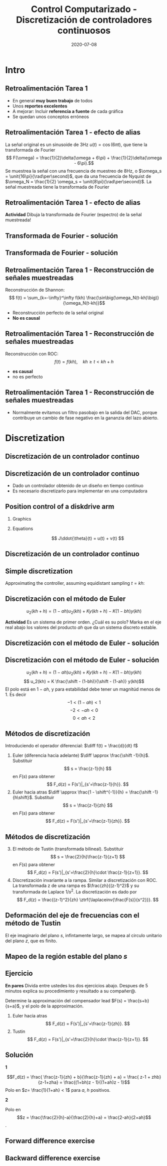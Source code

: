 #+OPTIONS: toc:nil
# #+LaTeX_CLASS: koma-article 

#+LATEX_CLASS: beamer
#+LATEX_CLASS_OPTIONS: [presentation,aspectratio=1610]
#+OPTIONS: H:2

#+LaTex_HEADER: \usepackage{khpreamble}
#+LaTex_HEADER: \usepackage{amssymb}
#+LaTex_HEADER: \DeclareMathOperator{\shift}{q}
#+LaTex_HEADER: \DeclareMathOperator{\diff}{p}

#+title: Control Computarizado - Discretización de controladores continuosos
#+date: 2020-07-08


* What do I want the students to understand?			   :noexport:
  - Euler
  - Tustin's
  - PID tuning

* Which activities will the students do?			   :noexport:
  1. Concept questions:
     Pair continuous and discrete poles, discretized with pole-zero mapping
  2. 

* Intro
** Retroalimentación Tarea 1
   
   - En general *muy buen trabajo* de todos 
   - Unos *reportes excelentes*
   - A mejorar: Incluir *referencia a fuente* de cada gráfica
   - Se quedan unos conceptos erróneos

** Retroalimentación Tarea 1 - efecto de alias
   La señal original es un sinusoide de 3Hz \(u(t) = \cos(6\pi t)\),  que tiene la transformada de Fourier 
  \[ F(\omega) = \frac{1}{2}\delta(\omega + 6\pi) + \frac{1}{2}\delta(\omega - 6\pi).\]
  Se muestrea la señal con  una frecuencia de muestreo de 8Hz, o \(\omega_s = \unit{16\pi}{\rad\per\second}\), que da una frecuencia de Nyquist de \(\omega_N = \frac{1}{2} \omega_s = \unit{8\pi}{\rad\per\second}\). La señal muestreada tiene la transformada de Fourier
  \begin{align*}
   F_s(\omega) &= \frac{1}{h} \sum_{n=-\infty}^\infty F(\omega + n\omega_s) = \frac{1}{h} \left( \cdots + F(\omega - \omega_s) + F(\omega) + F(\omega + \omega_s) + \cdots \right)\\
&= \frac{1}{2h}\Big( \cdots + \big(\delta(\omega -\omega_s + 6\pi) + \delta(\omega -\omega_s - 6\pi)\big)\\& \qquad + \big(\delta(\omega + 6\pi) + \delta(\omega - 6\pi)\big)\\ & \qquad + \big(\delta(\omega +\omega_s + 6\pi) + \delta(\omega +\omega_s - 6\pi)\big) + \cdots \Big)
\end{align*} 

** Retroalimentación Tarea 1 - efecto de alias
  \begin{align*}
   F_s(\omega) &= \frac{1}{2h}\Big( \cdots + \delta(\omega -16\pi + 6\pi) + \delta(\omega -16\pi{} - 6\pi)\\& \qquad + \delta(\omega + 6\pi) + \delta(\omega - 6\pi)\\ & \qquad + \delta(\omega +16\pi{} + 6\pi) + \delta(\omega +16\pi{} - 6\pi) + \cdots \Big)
  \end{align*} 
  *Actividad* Dibuja la transformada de Fourier (espectro) de la señal muestreada!
  #+begin_export latex
  \begin{center}
    \begin{tikzpicture}[scale=0.3]
    \draw[->] (-23,0) -- (23,0) node[below] {$\omega$};
      \draw[->] (0,-0.2) -- (0,6) node[left] {$|F_s(\omega)|$};
      \foreach \w/\l in {-12/$-12\pi$, -6/$-6\pi$, 0/0, 6/$6\pi$, 12/$12\pi$}
	   \draw (\w, 0) -- (\w, -0.2) node[below] {\l};
    \end{tikzpicture}
  \end{center}
  #+end_export
** Transformada de Fourier - solución
** Transformada de Fourier - solución
  \begin{align*}
   F_s(\omega) &= \frac{1}{2h}\Big( \cdots + \delta(\omega -16\pi + 6\pi) + \delta(\omega -16\pi{} - 6\pi)\\& \qquad + \delta(\omega + 6\pi) + \delta(\omega - 6\pi)\\ & \qquad + \delta(\omega +16\pi{} + 6\pi) + \delta(\omega +16\pi{} - 6\pi) + \cdots \Big)
  \end{align*} 

  #+begin_export latex
  \begin{center}
    \begin{tikzpicture}[scale=0.3]
    \draw[->] (-23,0) -- (23,0) node[below] {};
      \draw[->] (0,-0.2) -- (0,6) node[left] {$|F_s(\omega)|$};
      %\foreach \w/\l in {-12/$-12\pi$, -6/$-6\pi$, 0/0, 6/$6\pi$, 12/$12\pi$}
	%   \draw (\w, 0) -- (\w, -0.2) node[below] {\l};
      \foreach \w/\l in {-22/$-22\pi$, -10/$-10\pi$, -6/$-6\pi$,  6/$6\pi$, 10/$10\pi$, 22/$22\pi$}
	   \draw[red!80!black, ->] (\w, 0) -- (\w, 3) node[pos=0, below] {\l};
      \draw[dashed] (-8, 0) -- (-8,4) node[pos=1, above] {\small $-\omega_N$};
      \draw[dashed] (8, 0) -- (8,4) node[pos=1, above] {\small $\omega_N$};
    \end{tikzpicture}
  \end{center}
  #+end_export


** Retroalimentación Tarea 1 - Reconstrucción de señales muestreadas
   Reconstrucción de Shannon:
   \[ f(t) = \sum_{k=-\infty}^\infty f(kh) \frac{\sin\big(\omega_N(t-kh)\big)}{\omega_N(t-kh)}\]

   - Reconstrucción perfecto de la señal original
   - *No es causal*

** Retroalimentación Tarea 1 - Reconstrucción de señales muestreadas
   Reconstrucción con ROC:
   \[ f(t) = f(kh), \quad kh \ge t < kh+h\]
   #+begin_export latex
   \begin{center}
   \includegraphics[width=0.6\linewidth]{../../figures/fig7-4.png}\\
   {\tiny Åström and Wittenmark \emph{Computer-controlled systems}}
   \end{center}
  #+end_export

   - *es causal*
   - no es perfecto

** Retroalimentación Tarea 1 - Reconstrucción de señales muestreadas
   #+begin_export latex
   \begin{center}
     \begin{tikzpicture}[node distance=22mm, block/.style={rectangle, draw, minimum width=15mm}, sumnode/.style={circle, draw, inner sep=3pt}]
    
       \node[coordinate] (input) {};
       \node[block, right of=input, node distance=20mm] (zoh)  {ZOH};
       \node[block, right of=zoh, node distance=26mm] (lp)  {LP};
       \node[coordinate, right of=lp, node distance=20mm] (output) {};

       \draw[->] (input) -- node[above, pos=0.3] {$u(kh)$} (zoh);
       \draw[->] (zoh) -- node[above] {$u(t)$} (lp);
       \draw[->] (lp) -- node[above, near end] {$u_f(t)$} (output);

       \draw[thick, red] (3.4,-1) to (5.6, 1);
       \draw[thick, red] (3.4,1) to (5.6, -1);
     \end{tikzpicture}
   \end{center}
   #+end_export
   - Normalmente evitamos un filtro pasobajo en la salida del DAC, porque contribuye un cambio de fase negativo en la gananzia del lazo abierto.

   #+begin_export latex
   \begin{center}
   \includegraphics[width=0.4\linewidth]{../../figures/fig3-3.png}
   {\tiny Åström and Wittenmark \emph{Computer-controlled systems}}
   \end{center}
  #+end_export


* Discretization
** Discretización de un controlador continuo
** Discretización de un controlador continuo
#+BEGIN_CENTER 
 \includegraphics[width=0.7\linewidth]{../../figures/fig8-1.png}
#+END_CENTER

   - Dado un controlador obtenido de un diseño en tiempo continuo
   - Es necesario discretizarlo para implementar en una computadora


*** Notes							   :noexport:
   When we first encountered the problem of obtaining a discrete model from a continous model, in the case of finding a discrete pulse-tranfer function to describe our continuous-time dynamic plant model, we used zero-order-hold sampling. Why is this not such a good idea for approximating the controller $F(s)$?

** Position control of a diskdrive arm
*** Graphics
    :PROPERTIES:
    :BEAMER_col: 0.5
    :END:
\includegraphics[height=0.5\textheight]{../../figures/diskdrive.png}

#+begin_export latex
\tiny "Laptop-hard-drive-exposed" by Evan-Amos - Own work. Licensed under CC BY-SA 3.0 via Commons
#+end_export
*** Equations
    :PROPERTIES:
    :BEAMER_col: 0.5
    :END:
    
    \[ J\ddot{\theta}(t) = u(t) + v(t) \]
    #+begin_export latex
    \begin{center}
      \begin{tikzpicture}[node distance=22mm, block/.style={rectangle, draw, minimum width=10mm}, sumnode/.style={circle, draw, inner sep=2pt}]

	\node[coordinate] (input) {};
	\node[sumnode, right of=input, node distance=16mm] (sum) {\tiny $\Sigma$};
	\node[block, right of=sum, node distance=18mm] (plant)  {$\frac{1}{Js^2}$};
	\node[coordinate, above of=sum, node distance=12mm] (disturbance) {};
	\node[coordinate, right of=plant, node distance=20mm] (output) {};

	\draw[->] (input) -- node[above, pos=0.3] {$u(t)$} (sum);
	\draw[->] (sum) -- node[above] {} (plant);
	\draw[->] (plant) -- node[above, near end] {$\theta(t)$} (output);
	\draw[->] (disturbance) -- node[right, pos=0.2] {$v(t)$} (sum);
      \end{tikzpicture}
    \end{center}

    #+end_export


*** Notes							   :noexport:
Performance critera:
- Speed
- Accuracy
- Stability
- Overshoot
- Input signal magnitude

** Discretización de un controlador continuo
   #+begin_export latex

  \begin{center}
  \begin{tikzpicture}
  \tikzset{node distance=2cm, 
      block/.style={rectangle, draw, minimum height=12mm, minimum width=24mm},
      sumnode/.style={circle, draw, inner sep=2pt}        
  }

    \node[coordinate] (input) {};
    \node[block, right of=input] (TR) {$K\frac{b}{a}$};
    \node[sumnode, right of=TR, node distance=30mm] (sum) {\tiny $\sum$};
    \node[block,right of=sum, node distance=30mm] (plant) {$\frac{1}{Js^2}$};
    %\node[sumnode, right of=plant, node distance=30mm] (sumdist) {$\sum$};
    %\node[coordinate, above of=sumdist, node distance=15mm] (dist) {};
    %\node[coordinate, right of=sumdist, node distance=15mm] (measure) {};
    \node[coordinate, right of=plant, node distance=30mm] (output) {};
    \node[coordinate, right of=plant, node distance=22mm] (measure) {};
    %\node[sumnode,below of=measure, node distance=25mm] (sumnoise) {$\sum$};
    %\node[coordinate, right of=sumnoise, node distance=15mm] (noise) {};
    \node[block,below of=plant, node distance=20mm] (SR) {$F_b(s) = K\frac{s+b}{s+a}$};

    \draw[->] (input) -- node[above, pos=0.2] {$\theta_{ref}(t)$} (TR);
    \draw[->] (TR) -- node[above] {$u_1(t)$} (sum);
    \draw[->] (sum) -- node[above] {$u(t)$} (plant);
    \draw[->] (plant) -- node[at end, above] {$\theta(t)$} (output);
    \draw[->] (measure) |- (SR);
    \draw[->] (SR) -| (sum) node[right, pos=0.8] {$u_2(t)$} node[left, pos=0.96] {$-$};
  \end{tikzpicture}
  \end{center}
   #+end_export

** Simple discretization
   #+begin_export latex
   \begin{center}
   \begin{tikzpicture}
   \pgfmathsetmacro\tone{2}
   \pgfmathsetmacro\ttwo{4}
   \pgfmathsetmacro\xone{0.1*\tone*sin(10*\tone)}
   \pgfmathsetmacro\xtwo{0.1*\ttwo*sin(10*\ttwo)}
   \pgfmathsetmacro\xdot{(\xtwo-\xone)/(\ttwo-\tone)}
   
   \begin{axis}[width=7cm, height=5cm, xtick={\tone, \ttwo}, xticklabels={$t_1$, $t_1+h$},
   ytick={\xone, \xtwo}, yticklabels={$x(t_1)$, $x(t_1+h)$}]
   \addplot+[no marks, thick, variable=\t, domain = 0:8, samples=100] {0.1*t*sin(10*t)} node[coordinate, pos=0.8, pin=90:{$x(t)$}] {};
   \addplot+[ycomb,] coordinates  {(\tone, \xone) (\ttwo, \xtwo)};
   \addplot+[this, no marks, variable=\t, domain = -1:3, samples=10] ({\tone + t}, {\xone + \xdot*t});
   \end{axis}

   \node at (8,3) {\( \dot{x}(t) \approx \frac{\Delta x}{\Delta t} = \frac{x(t + h) - x(t)}{h} \)};
   \node at (8,2) {Euler's method}
   \end{tikzpicture}
   \end{center}
   #+end_export

   Approximating the controller, assuming equidistant sampling  $t = kh$:
   \begin{align*}
   a u_2 + \dot{u}_2 &= Kby + K\dot{y}\\
   a u_2(kh) + \frac{1}{h} \big(u_2(kh+h) - u_2(kh)\big) &= Kby(kh) + \frac{K}{h}\big(y(kh+h) - y(kh)\big)
   \end{align*}

** Discretización con el método de Euler

   \[ u_2(kh+h) = (1-ah)u_2(kh) + Ky(kh+h) - K(1-bh)y(kh) \]

   *Actividad* Es un sistema de primer orden. ¿Cuál es su polo? Marka en el eje real abajo los valores del producto \(ah\) que da un sistema discreto estable.

   #+begin_export latex
   \begin{center}
     \begin{tikzpicture}
       \draw[->] (-4,0) -- (8,0) node[below] {$ah$};
       \draw (0,-0.1) to (0, 0.1) node[pos=0, below] {0};
       \draw[white] (0,1) to (0,2);
     \end{tikzpicture}
   \end{center}
   #+end_export

** Discretización con el método de Euler - solución

** Discretización con el método de Euler - solución
   \[ u_2(kh+h) = (1-ah)u_2(kh) + Ky(kh+h) - K(1-bh)y(kh) \]
   \[ u_2(kh) = K \frac{\shift - (1-bh)}{\shift - (1-ah)} y(kh)\]
   El polo está en \(1-ah\), y para estabilidad debe tener un magnitúd menos de 1. Es decir 
   \[ -1 < (1-ah) < 1\]
   \[ -2 < -ah < 0 \]
   \[ 0 < ah < 2\]
   #+begin_export latex
   \begin{center}
     \begin{tikzpicture}
       \draw[->] (-4,0) -- (8,0) node[below] {$ah$};
       \draw (0,-0.1) to (0, 0.1) node[pos=0, below] {0};
       \draw (4,0.1) to (4, -0.1) node[below] {2};
       \draw[white] (0,1) to (0,2);
       \draw[ultra thick, red] (0,0) to (4,0);
     \end{tikzpicture}
   \end{center}
   #+end_export


** Métodos de discretización
Introduciendo el operador diferencial:  \(\diff f(t) = \frac{d}{dt} f\)
   
   1. Euler (diferencia hacia adelante) \(\diff \approx \frac{\shift -1}{h}\). Substituir
      \[ s = \frac{z-1}{h} \] en $F(s)$ para obtener
      \[ F_d(z) = F(s')|_{s'=\frac{z-1}{h}}. \]
   2. Euler hacia atras \(\diff \approx \frac{1 - \shift^{-1}}{h} = \frac{\shift -1}{h\shift}\). Substituir
      \[ s = \frac{z-1}{zh} \] en $F(s)$ para obtener
      \[ F_d(z) = F(s')|_{s'=\frac{z-1}{zh}}. \]

** Métodos de discretización

   3. [@3] El método de Tustin (transformada bilineal). Substituir
      \[ s = \frac{2}{h}\frac{z-1}{z+1} \] en $F(s)$ para obtener
      \[ F_d(z) = F(s')|_{s'=\frac{2}{h}\cdot \frac{z-1}{z+1}}. \]
   4. Discretización invariante a la rampa. Similar a discretización con ROC. La transformada z de una rampa es  $\frac{zh}{(z-1)^2}$ y su transformada de Laplace $1/s^2$. La discretización es dado por
      \[ F_d(z) = \frac{(z-1)^2}{zh} \ztrf{\laplaceinv{\frac{F(s)}{s^2}}}. \]   

** Deformación del eje de frecuencias con el método de Tustin
   #+begin_export latex
   \begin{center}
    \includegraphics[width=0.6\linewidth]{../../figures/fig8_3.png}\\
   {\tiny Åström and Wittenmark \emph{Computer-controlled systems}}
   \end{center}
  #+end_export
   El eje imaginario del plano $s$, infintamente largo, se mapea al circulo unitario del plano $z$, que es finito.
** Mapeo de la región estable del plano \(s\)
   #+begin_export latex
   \begin{center}
    \includegraphics[width=0.79\linewidth]{../../figures/fig8-2.png}\\
   {\tiny Åström and Wittenmark \emph{Computer-controlled systems}}
   \end{center}
  #+end_export

** Ejercicio
   *En pares* Divida entre ustedes los dos ejercicios abajo. Despues de 5 minutos explica su procedimiento y resultado a su compañer@.

   Determine la approximación del compensador lead $F(s) = \frac{s+b}{s+a}$, y el polo de la approximación.
   1. Euler hacia atras
      \[ F_d(z) = F(s')|_{s'=\frac{z-1}{zh}}. \]
   2. Tustin
      \[ F_d(z) = F(s')|_{s'=\frac{2}{h}\cdot \frac{z-1}{z+1}}. \]

** Solución
*1*

\[F_d(z) = \frac{ \frac{z-1}{zh} + b}{\frac{z-1}{zh} + a}
             = \frac{ z-1 + zhb}{z-1+zha} = \frac{(1+bh)z - 1}{(1+ah)z - 1}\]
      Polo en \(z= \frac{1}{1+ah} < 1\) para \(a\), \(h\) positivos.

*2*
 \begin{align*} F_d(z) &= \frac{ \frac{2}{h}\frac{z-1}{z+1} + b}{\frac{2}{h}\frac{z-1}{z+1} + a}
             = \frac{\frac{2}{h}(z-1) + b(z+1)}{\frac{2}{h}(z-1) + a(z+1)}\\
             &= \frac{(\frac{2}{h}+b)z - (\frac{2}{h}-b)}{(\frac{2}{h}+a)z - (\frac{2}{h}-a)} \end{align*}
      Polo en \[z = \frac{\frac{2}{h}-a}{\frac{2}{h}+a}  = \frac{2-ah}{2+ah}\]. 
** Forward difference exercise
   #+BEGIN_CENTER 
    \includegraphics[width=\linewidth]{../../figures/forward-diff-exercise}
   #+END_CENTER

*** Solution							   :noexport:
Simply insert z = 1 + sh = 1 + i\pi/4. 

Or more general. Let s=-\lambda + i\mu
z = 1-\lambda h + i \mu h
Re{z} = 1-\lambda h
Im{z} = \mu h

** Backward difference exercise
   #+BEGIN_CENTER 
    \includegraphics[width=\linewidth]{../../figures/backward-diff-exercise}
   #+END_CENTER

*** Solution							   :noexport:
    - Note that
      s = \frac{z-1}{zh} solved for z gives
      zhs = z-1
      z-zhs = 1
      z = \frac{1}{1-sh}
    - Simply insert z = \frac{1}{1 - sh} = \frac{1}{1 - i\pi/4}
      Then do 
      | z | = \frac{1}{ | 1 -i\pi/4 | } = \frac{1}{\sqrt{1 +  \pi^2/16}} |

** Tustin's approximation, harmonic oscillator			   :noexport:

   Write the approximation as
         \[ F_d(z) = F(s')|_{s'= g\frac{z-1}{z+1}}, \quad g > 0 \]
   Clearly for the standard Tustin's approximation we have  \(g = \frac{2}{h}\).

   Apply the approximation to the system
   \[ F(s) = \frac{\omega_n^2}{s^2 + \omega_n^2} = \frac{\omega_n^2}{(s + i\omega_n)(s -i\omega_n)} \]

   *Determine the poles. What is the angle (argument) of the discrete-time poles?*
*** Notes							   :noexport:
[[file:~/projects/control-computarizado/approximating-cont-controller/notebooks/Tustin's%20approximation%20of%20harmonic%20oscillator.ipynb][file:~/projects/control-computarizado/approximating-cont-controller/notebooks/Tustin's approximation of harmonic oscillator.ipynb]]    
    
F(z) = \frac{\omega_n^2}{(g\frac{z-1}{z+1})^2 + \omega_n^2}
     = \frac{\omega_n^2}{(g\frac{z-1}{z+1})^2 + \omega_n^2}
     = \frac{\omega_n^2(z+1)^2}{g^2(z^2 -2z + 1) + \omega_n^2(z^2 + 2z + 1)}
     = \frac{\omega_n^2(z+1)^2}{(g^2+\omega_n^2)z^2 + 2(\omega_n^2 -g^2)z + (g^2 + \omega_n^2)}
